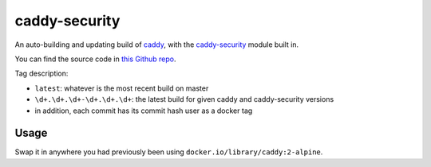 caddy-security
==============

|dockerpulls|

An auto-building and updating build of `caddy`_, with the `caddy-security`_
module built in.

You can find the source code in `this Github repo`_.

Tag description:

* ``latest``: whatever is the most recent build on master
* ``\d+.\d+.\d+-\d+.\d+.\d+``: the latest build for given caddy and
  caddy-security versions
* in addition, each commit has its commit hash user as a docker tag

Usage
-----

Swap it in anywhere you had previously been using
``docker.io/library/caddy:2-alpine``.

.. _caddy-security: https://github.com/greenpau/caddy-security
.. _caddy: https://caddyserver.com/
.. _this Github repo: https://github.com/TheKevJames/tools/tree/master/docker-caddy-security

.. |dockerpulls| image:: https://img.shields.io/docker/pulls/thekevjames/caddy-security.svg?style=flat-square
    :alt: Docker Pulls
    :target: https://hub.docker.com/r/thekevjames/caddy-security/
